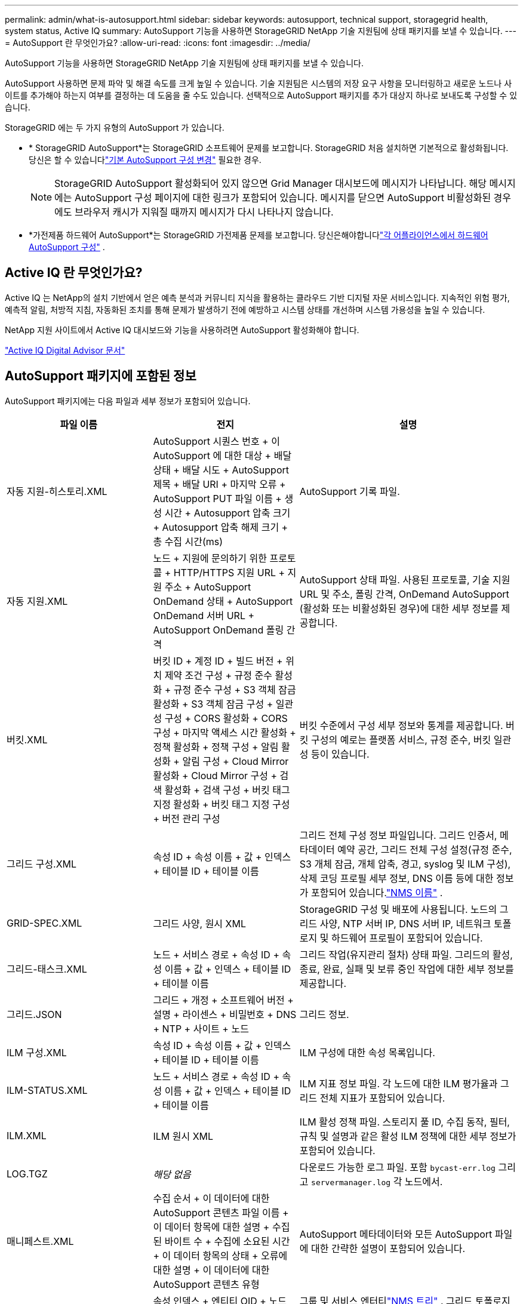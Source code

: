 ---
permalink: admin/what-is-autosupport.html 
sidebar: sidebar 
keywords: autosupport, technical support, storagegrid health, system status, Active IQ 
summary: AutoSupport 기능을 사용하면 StorageGRID NetApp 기술 지원팀에 상태 패키지를 보낼 수 있습니다. 
---
= AutoSupport 란 무엇인가요?
:allow-uri-read: 
:icons: font
:imagesdir: ../media/


[role="lead"]
AutoSupport 기능을 사용하면 StorageGRID NetApp 기술 지원팀에 상태 패키지를 보낼 수 있습니다.

AutoSupport 사용하면 문제 파악 및 해결 속도를 크게 높일 수 있습니다.  기술 지원팀은 시스템의 저장 요구 사항을 모니터링하고 새로운 노드나 사이트를 추가해야 하는지 여부를 결정하는 데 도움을 줄 수도 있습니다.  선택적으로 AutoSupport 패키지를 추가 대상지 하나로 보내도록 구성할 수 있습니다.

StorageGRID 에는 두 가지 유형의 AutoSupport 가 있습니다.

* * StorageGRID AutoSupport*는 StorageGRID 소프트웨어 문제를 보고합니다.  StorageGRID 처음 설치하면 기본적으로 활성화됩니다.  당신은 할 수 있습니다link:configure-autosupport-grid-manager.html["기본 AutoSupport 구성 변경"] 필요한 경우.
+

NOTE: StorageGRID AutoSupport 활성화되어 있지 않으면 Grid Manager 대시보드에 메시지가 나타납니다. 해당 메시지에는 AutoSupport 구성 페이지에 대한 링크가 포함되어 있습니다.  메시지를 닫으면 AutoSupport 비활성화된 경우에도 브라우저 캐시가 지워질 때까지 메시지가 다시 나타나지 않습니다.

* *가전제품 하드웨어 AutoSupport*는 StorageGRID 가전제품 문제를 보고합니다.  당신은해야합니다link:configure-autosupport-grid-manager.html#autosupport-for-appliances["각 어플라이언스에서 하드웨어 AutoSupport 구성"] .




== Active IQ 란 무엇인가요?

Active IQ 는 NetApp의 설치 기반에서 얻은 예측 분석과 커뮤니티 지식을 활용하는 클라우드 기반 디지털 자문 서비스입니다.  지속적인 위험 평가, 예측적 알림, 처방적 지침, 자동화된 조치를 통해 문제가 발생하기 전에 예방하고 시스템 상태를 개선하며 시스템 가용성을 높일 수 있습니다.

NetApp 지원 사이트에서 Active IQ 대시보드와 기능을 사용하려면 AutoSupport 활성화해야 합니다.

https://docs.netapp.com/us-en/active-iq/index.html["Active IQ Digital Advisor 문서"^]



== AutoSupport 패키지에 포함된 정보

AutoSupport 패키지에는 다음 파일과 세부 정보가 포함되어 있습니다.

[cols="2a,2a,3a"]
|===
| 파일 이름 | 전지 | 설명 


 a| 
자동 지원-히스토리.XML
 a| 
AutoSupport 시퀀스 번호 + 이 AutoSupport 에 대한 대상 + 배달 상태 + 배달 시도 + AutoSupport 제목 + 배달 URI + 마지막 오류 + AutoSupport PUT 파일 이름 + 생성 시간 + Autosupport 압축 크기 + Autosupport 압축 해제 크기 + 총 수집 시간(ms)
 a| 
AutoSupport 기록 파일.



 a| 
자동 지원.XML
 a| 
노드 + 지원에 문의하기 위한 프로토콜 + HTTP/HTTPS 지원 URL + 지원 주소 + AutoSupport OnDemand 상태 + AutoSupport OnDemand 서버 URL + AutoSupport OnDemand 폴링 간격
 a| 
AutoSupport 상태 파일.  사용된 프로토콜, 기술 지원 URL 및 주소, 폴링 간격, OnDemand AutoSupport (활성화 또는 비활성화된 경우)에 대한 세부 정보를 제공합니다.



 a| 
버킷.XML
 a| 
버킷 ID + 계정 ID + 빌드 버전 + 위치 제약 조건 구성 + 규정 준수 활성화 + 규정 준수 구성 + S3 객체 잠금 활성화 + S3 객체 잠금 구성 + 일관성 구성 + CORS 활성화 + CORS 구성 + 마지막 액세스 시간 활성화 + 정책 활성화 + 정책 구성 + 알림 활성화 + 알림 구성 + Cloud Mirror 활성화 + Cloud Mirror 구성 + 검색 활성화 + 검색 구성 + 버킷 태그 지정 활성화 + 버킷 태그 지정 구성 + 버전 관리 구성
 a| 
버킷 수준에서 구성 세부 정보와 통계를 제공합니다.  버킷 구성의 예로는 플랫폼 서비스, 규정 준수, 버킷 일관성 등이 있습니다.



 a| 
그리드 구성.XML
 a| 
속성 ID + 속성 이름 + 값 + 인덱스 + 테이블 ID + 테이블 이름
 a| 
그리드 전체 구성 정보 파일입니다.  그리드 인증서, 메타데이터 예약 공간, 그리드 전체 구성 설정(규정 준수, S3 개체 잠금, 개체 압축, 경고, syslog 및 ILM 구성), 삭제 코딩 프로필 세부 정보, DNS 이름 등에 대한 정보가 포함되어 있습니다.link:../primer/nodes-and-services.html#storagegrid-services["NMS 이름"] .



 a| 
GRID-SPEC.XML
 a| 
그리드 사양, 원시 XML
 a| 
StorageGRID 구성 및 배포에 사용됩니다.  노드의 그리드 사양, NTP 서버 IP, DNS 서버 IP, 네트워크 토폴로지 및 하드웨어 프로필이 포함되어 있습니다.



 a| 
그리드-태스크.XML
 a| 
노드 + 서비스 경로 + 속성 ID + 속성 이름 + 값 + 인덱스 + 테이블 ID + 테이블 이름
 a| 
그리드 작업(유지관리 절차) 상태 파일.  그리드의 활성, 종료, 완료, 실패 및 보류 중인 작업에 대한 세부 정보를 제공합니다.



 a| 
그리드.JSON
 a| 
그리드 + 개정 + 소프트웨어 버전 + 설명 + 라이센스 + 비밀번호 + DNS + NTP + 사이트 + 노드
 a| 
그리드 정보.



 a| 
ILM 구성.XML
 a| 
속성 ID + 속성 이름 + 값 + 인덱스 + 테이블 ID + 테이블 이름
 a| 
ILM 구성에 대한 속성 목록입니다.



 a| 
ILM-STATUS.XML
 a| 
노드 + 서비스 경로 + 속성 ID + 속성 이름 + 값 + 인덱스 + 테이블 ID + 테이블 이름
 a| 
ILM 지표 정보 파일.  각 노드에 대한 ILM 평가율과 그리드 전체 지표가 포함되어 있습니다.



 a| 
ILM.XML
 a| 
ILM 원시 XML
 a| 
ILM 활성 정책 파일.  스토리지 풀 ID, 수집 동작, 필터, 규칙 및 설명과 같은 활성 ILM 정책에 대한 세부 정보가 포함되어 있습니다.



 a| 
LOG.TGZ
 a| 
_해당 없음_
 a| 
다운로드 가능한 로그 파일.  포함 `bycast-err.log` 그리고 `servermanager.log` 각 노드에서.



 a| 
매니페스트.XML
 a| 
수집 순서 + 이 데이터에 대한 AutoSupport 콘텐츠 파일 이름 + 이 데이터 항목에 대한 설명 + 수집된 바이트 수 + 수집에 소요된 시간 + 이 데이터 항목의 상태 + 오류에 대한 설명 + 이 데이터에 대한 AutoSupport 콘텐츠 유형 +
 a| 
AutoSupport 메타데이터와 모든 AutoSupport 파일에 대한 간략한 설명이 포함되어 있습니다.



 a| 
NMS-ENTITIES.XML
 a| 
속성 인덱스 + 엔티티 OID + 노드 ID + 장치 모델 ID + 장치 모델 버전 + 엔티티 이름
 a| 
그룹 및 서비스 엔터티link:../primer/nodes-and-services.html#storagegrid-services["NMS 트리"] .  그리드 토폴로지 세부 정보를 제공합니다.  노드는 노드에서 실행되는 서비스를 기준으로 결정될 수 있습니다.



 a| 
객체-상태.XML
 a| 
노드 + 서비스 경로 + 속성 ID + 속성 이름 + 값 + 인덱스 + 테이블 ID + 테이블 이름
 a| 
백그라운드 스캔 상태, 활성 전송, 전송 속도, 총 전송, 삭제 속도, 손상된 조각, 손실된 개체, 누락된 개체, 시도된 복구, 스캔 속도, 예상 스캔 기간 및 복구 완료 상태를 포함한 개체 상태입니다.



 a| 
서버 상태.XML
 a| 
노드 + 서비스 경로 + 속성 ID + 속성 이름 + 값 + 인덱스 + 테이블 ID + 테이블 이름
 a| 
서버 구성.  각 노드에 대한 다음 세부 정보가 포함되어 있습니다: 플랫폼 유형, 운영 체제, 설치된 메모리, 사용 가능한 메모리, 스토리지 연결, 스토리지 어플라이언스 섀시 일련 번호, 스토리지 컨트롤러 실패 드라이브 수, 컴퓨팅 컨트롤러 섀시 온도, 컴퓨팅 하드웨어, 컴퓨팅 컨트롤러 일련 번호, 전원 공급 장치, 드라이브 크기 및 드라이브 유형.



 a| 
서비스 상태.XML
 a| 
노드 + 서비스 경로 + 속성 ID + 속성 이름 + 값 + 인덱스 + 테이블 ID + 테이블 이름
 a| 
서비스 노드 정보 파일.  할당된 테이블 공간, 여유 테이블 공간, 데이터베이스의 Reaper 메트릭, 세그먼트 복구 기간, 복구 작업 기간, 자동 작업 재시작, 자동 작업 종료와 같은 세부 정보가 포함되어 있습니다.



 a| 
저장 등급.XML
 a| 
스토리지 등급 ID + 스토리지 등급 이름 + 스토리지 노드 ID + 스토리지 노드 경로
 a| 
각 스토리지 노드에 대한 스토리지 등급 정의 파일입니다.



 a| 
요약-속성.XML
 a| 
그룹 OID + 그룹 경로 + 요약 속성 ID + 요약 속성 이름 + 값 + 인덱스 + 테이블 ID + 테이블 이름
 a| 
StorageGRID 사용 정보를 요약한 고급 시스템 상태 데이터입니다.  그리드 이름, 사이트 이름, 그리드 및 사이트당 스토리지 노드 수, 라이선스 유형, 라이선스 용량 및 사용량, 소프트웨어 지원 조건, S3 작업 세부 정보 등의 세부 정보를 제공합니다.



 a| 
시스템-알림.XML
 a| 
이름 + 심각도 + 노드 이름 + 경고 상태 + 사이트 이름 + 경고 발생 시간 + 경고 해결 시간 + 규칙 ID + 노드 ID + 사이트 ID + 음소거됨 + 기타 주석 + 기타 레이블
 a| 
StorageGRID 시스템의 잠재적 문제를 나타내는 현재 시스템 알림입니다.



 a| 
사용자 에이전트.XML
 a| 
사용자 에이전트 + 일수 + 총 HTTP 요청 + 수집된 총 바이트 + 검색된 총 바이트 + PUT 요청 + GET 요청 + DELETE 요청 + HEAD 요청 + POST 요청 + OPTIONS 요청 + 평균 요청 시간(ms) + 평균 PUT 요청 시간(ms) + 평균 GET 요청 시간(ms) + 평균 DELETE 요청 시간(ms) + 평균 HEAD 요청 시간(ms) + 평균 POST 요청 시간(ms) + 평균 OPTIONS 요청 시간(ms)
 a| 
애플리케이션 사용자 에이전트를 기반으로 한 통계입니다.  예를 들어, 사용자 에이전트당 PUT/GET/DELETE/HEAD 작업의 수와 각 작업의 총 바이트 크기입니다.



 a| 
X-헤더-데이터
 a| 
X-Netapp-asup-생성-온 + X-Netapp-asup-호스트 이름 + X-Netapp-asup-os-버전 + X-Netapp-asup-직렬-번호 + X-Netapp-asup-주제 + X-Netapp-asup-시스템-id + X-Netapp-asup-모델-이름 +
 a| 
AutoSupport 헤더 데이터.

|===